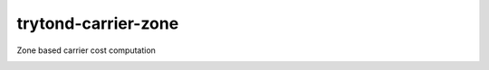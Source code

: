 trytond-carrier-zone
====================

Zone based carrier cost computation

.. image:: https://travis-ci.org/openlabs/trytond-carrier-zone.png?branch=develop
  :target: https://travis-ci.org/openlabs/trytond-carrier-zone

.. image:: https://coveralls.io/repos/openlabs/trytond-carrier-zone/badge.png?branch=develop
  :target: https://coveralls.io/r/openlabs/trytond-carrier-zone

